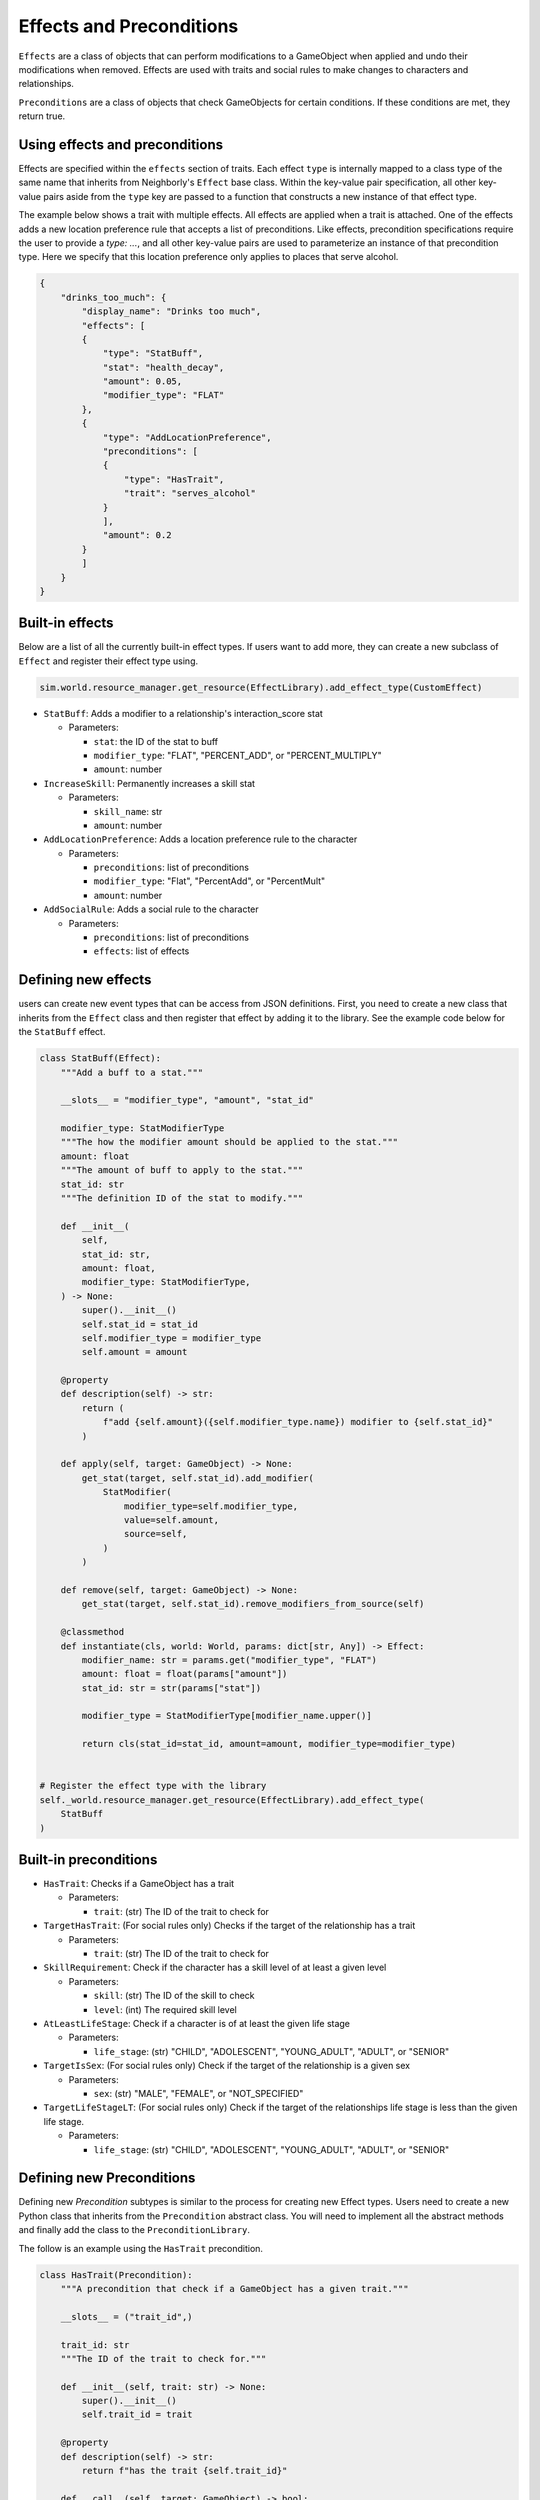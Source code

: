 .. _effects_preconditions:

Effects and Preconditions
=========================

``Effects`` are a class of objects that can perform modifications to a GameObject when applied and undo their modifications when removed. Effects are used with traits and social rules to make changes to characters and relationships.

``Preconditions`` are a class of objects that check GameObjects for certain conditions. If these conditions are met, they return true.

Using effects and preconditions
-------------------------------

Effects are specified within the ``effects`` section of traits. Each effect ``type`` is internally mapped to a class type of the same name that inherits from Neighborly's ``Effect`` base class. Within the key-value pair specification, all other key-value pairs aside from the ``type`` key are passed to a function that constructs a new instance of that effect type.

The example below shows a trait with multiple effects. All effects are applied when a trait is attached. One of the effects adds a new location preference rule that accepts a list of preconditions. Like effects, precondition specifications require the user to provide a `type: ...`, and all other key-value pairs are used to parameterize an instance of that precondition type. Here we specify that this location preference only applies to places that serve alcohol.

.. code-block:: json

    {
        "drinks_too_much": {
            "display_name": "Drinks too much",
            "effects": [
            {
                "type": "StatBuff",
                "stat": "health_decay",
                "amount": 0.05,
                "modifier_type": "FLAT"
            },
            {
                "type": "AddLocationPreference",
                "preconditions": [
                {
                    "type": "HasTrait",
                    "trait": "serves_alcohol"
                }
                ],
                "amount": 0.2
            }
            ]
        }
    }


Built-in effects
----------------

Below are a list of all the currently built-in effect types. If users want to add more, they can create a new subclass of ``Effect`` and register their effect type using.

.. code-block:: python

    sim.world.resource_manager.get_resource(EffectLibrary).add_effect_type(CustomEffect)


- ``StatBuff``: Adds a modifier to a relationship's interaction_score stat

  - Parameters:

    - ``stat``: the ID of the stat to buff
    - ``modifier_type``: "FLAT", "PERCENT_ADD", or "PERCENT_MULTIPLY"
    - ``amount``: number

- ``IncreaseSkill``: Permanently increases a skill stat

  - Parameters:

    - ``skill_name``: str
    - ``amount``: number

- ``AddLocationPreference``: Adds a location preference rule to the character

  - Parameters:

    - ``preconditions``: list of preconditions
    - ``modifier_type``: "Flat", "PercentAdd", or "PercentMult"
    - ``amount``: number

- ``AddSocialRule``: Adds a social rule to the character

  - Parameters:

    - ``preconditions``: list of preconditions
    - ``effects``: list of effects

Defining new effects
--------------------

users can create new event types that can be access from JSON definitions. First, you need to create a new class that inherits from the ``Effect`` class and then register that effect by adding it to the library. See the example code below for the ``StatBuff`` effect.

.. code-block:: python

    class StatBuff(Effect):
        """Add a buff to a stat."""

        __slots__ = "modifier_type", "amount", "stat_id"

        modifier_type: StatModifierType
        """The how the modifier amount should be applied to the stat."""
        amount: float
        """The amount of buff to apply to the stat."""
        stat_id: str
        """The definition ID of the stat to modify."""

        def __init__(
            self,
            stat_id: str,
            amount: float,
            modifier_type: StatModifierType,
        ) -> None:
            super().__init__()
            self.stat_id = stat_id
            self.modifier_type = modifier_type
            self.amount = amount

        @property
        def description(self) -> str:
            return (
                f"add {self.amount}({self.modifier_type.name}) modifier to {self.stat_id}"
            )

        def apply(self, target: GameObject) -> None:
            get_stat(target, self.stat_id).add_modifier(
                StatModifier(
                    modifier_type=self.modifier_type,
                    value=self.amount,
                    source=self,
                )
            )

        def remove(self, target: GameObject) -> None:
            get_stat(target, self.stat_id).remove_modifiers_from_source(self)

        @classmethod
        def instantiate(cls, world: World, params: dict[str, Any]) -> Effect:
            modifier_name: str = params.get("modifier_type", "FLAT")
            amount: float = float(params["amount"])
            stat_id: str = str(params["stat"])

            modifier_type = StatModifierType[modifier_name.upper()]

            return cls(stat_id=stat_id, amount=amount, modifier_type=modifier_type)


    # Register the effect type with the library
    self._world.resource_manager.get_resource(EffectLibrary).add_effect_type(
        StatBuff
    )


Built-in preconditions
----------------------

- ``HasTrait``: Checks if a GameObject has a trait

  - Parameters:

    - ``trait``: (str) The ID of the trait to check for

- ``TargetHasTrait``: (For social rules only) Checks if the target of the relationship has a trait

  - Parameters:

    - ``trait``: (str) The ID of the trait to check for

- ``SkillRequirement``: Check if the character has a skill level of at least a given level

  - Parameters:

    - ``skill``: (str) The ID of the skill to check
    - ``level``: (int) The required skill level

- ``AtLeastLifeStage``: Check if a character is of at least the given life stage

  - Parameters:

    - ``life_stage``: (str) "CHILD", "ADOLESCENT", "YOUNG_ADULT", "ADULT", or "SENIOR"

- ``TargetIsSex``: (For social rules only) Check if the target of the relationship is a given sex

  - Parameters:

    - ``sex``: (str) "MALE", "FEMALE", or "NOT_SPECIFIED"

- ``TargetLifeStageLT``: (For social rules only) Check if the target of the relationships life stage is less than the given life stage.

  - Parameters:

    - ``life_stage``: (str) "CHILD", "ADOLESCENT", "YOUNG_ADULT", "ADULT", or "SENIOR"

Defining new Preconditions
--------------------------

Defining new `Precondition` subtypes is similar to the process for creating new Effect types. Users need to create a new Python class that inherits from the ``Precondition`` abstract class. You will need to implement all the abstract methods and finally add the class to the ``PreconditionLibrary``.

The follow is an example using the ``HasTrait`` precondition.

.. code-block:: python

    class HasTrait(Precondition):
        """A precondition that check if a GameObject has a given trait."""

        __slots__ = ("trait_id",)

        trait_id: str
        """The ID of the trait to check for."""

        def __init__(self, trait: str) -> None:
            super().__init__()
            self.trait_id = trait

        @property
        def description(self) -> str:
            return f"has the trait {self.trait_id}"

        def __call__(self, target: GameObject) -> bool:
            return has_trait(target, self.trait_id)

        @classmethod
        def instantiate(cls, world: World, params: dict[str, Any]) -> Precondition:
            trait = params["trait"]
            return cls(trait)

    # Add the precondition class to the library
    self.world.resource_manager.get_resource(PreconditionLibrary).add_precondition_type(
        HasTrait
    )
